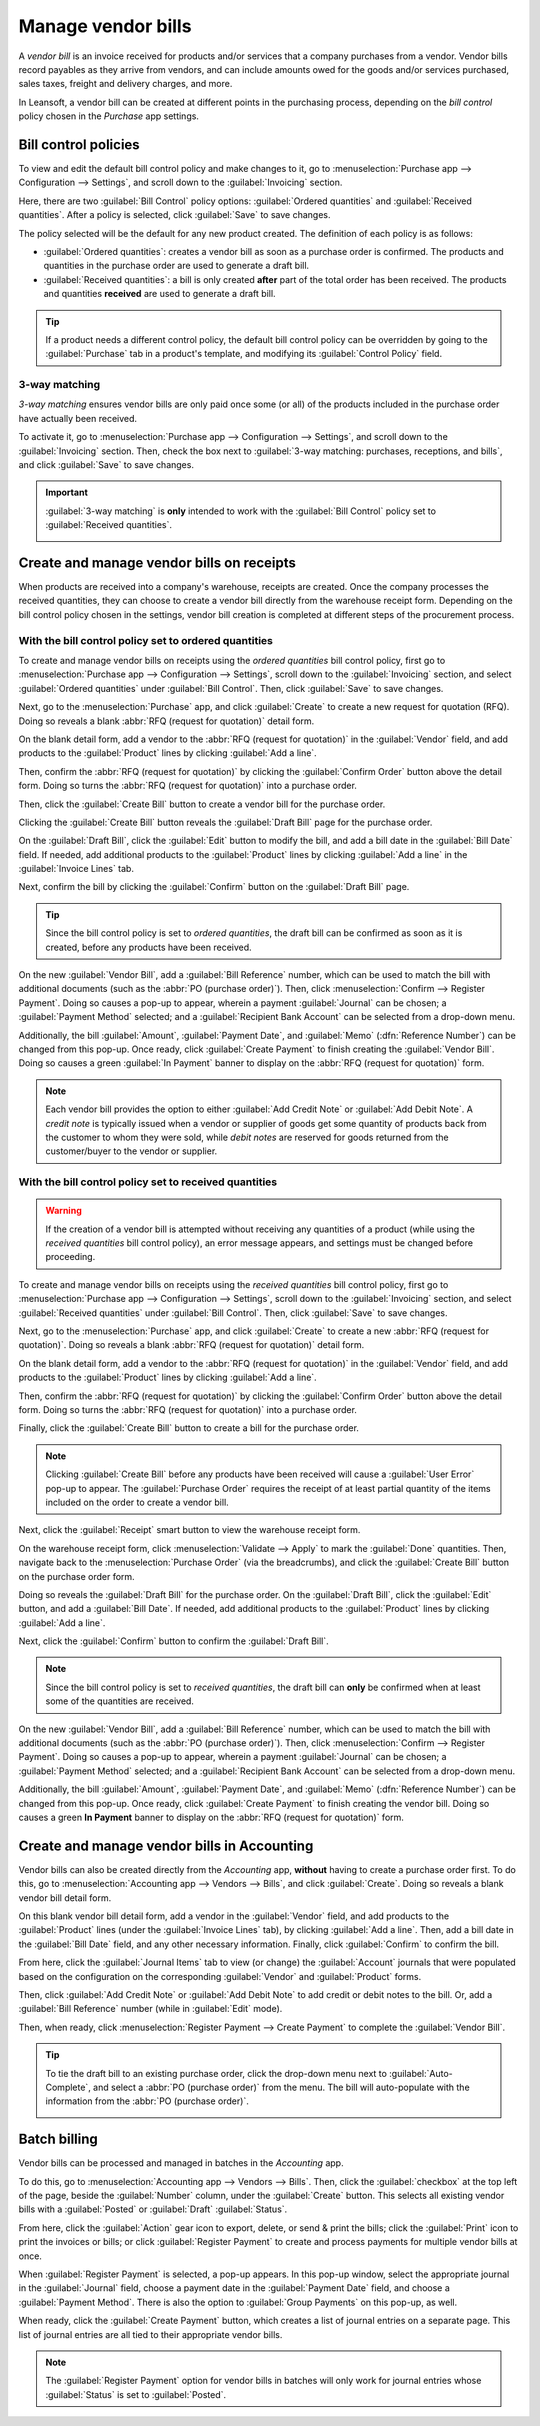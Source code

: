 ===================
Manage vendor bills
===================

.. _inventory/purchase/manage_deals/manage:

A *vendor bill* is an invoice received for products and/or services that a company purchases from a
vendor. Vendor bills record payables as they arrive from vendors, and can include amounts owed for
the goods and/or services purchased, sales taxes, freight and delivery charges, and more.

In Leansoft, a vendor bill can be created at different points in the purchasing process, depending on
the *bill control* policy chosen in the *Purchase* app settings.

Bill control policies
=====================

To view and edit the default bill control policy and make changes to it, go to
:menuselection:`Purchase app --> Configuration --> Settings`, and scroll down to the
:guilabel:`Invoicing` section.

Here, there are two :guilabel:`Bill Control` policy options: :guilabel:`Ordered quantities` and
:guilabel:`Received quantities`. After a policy is selected, click :guilabel:`Save` to save changes.

.. image:: manage/manage-configuration-settings.png
   :align: center
   :alt: Bill control policies in purchase app settings.

The policy selected will be the default for any new product created. The definition of each policy
is as follows:

- :guilabel:`Ordered quantities`: creates a vendor bill as soon as a purchase order is confirmed.
  The products and quantities in the purchase order are used to generate a draft bill.
- :guilabel:`Received quantities`: a bill is only created **after** part of the total order has been
  received. The products and quantities **received** are used to generate a draft bill.

.. tip::
   If a product needs a different control policy, the default bill control policy can be overridden
   by going to the :guilabel:`Purchase` tab in a product's template, and modifying its
   :guilabel:`Control Policy` field.

.. image:: manage/manage-product-form.png
   :align: center
   :alt: Control policy field on product form.

3-way matching
--------------

*3-way matching* ensures vendor bills are only paid once some (or all) of the products included in
the purchase order have actually been received.

To activate it, go to :menuselection:`Purchase app --> Configuration --> Settings`, and scroll down
to the :guilabel:`Invoicing` section. Then, check the box next to :guilabel:`3-way matching:
purchases, receptions, and bills`, and click :guilabel:`Save` to save changes.

.. important::
   :guilabel:`3-way matching` is **only** intended to work with the :guilabel:`Bill Control` policy
   set to :guilabel:`Received quantities`.

   .. image:: manage/manage-three-way-matching.png
      :align: center
      :alt: Activated three-way matching feature in purchase settings.

Create and manage vendor bills on receipts
==========================================

When products are received into a company's warehouse, receipts are created. Once the company
processes the received quantities, they can choose to create a vendor bill directly from the
warehouse receipt form. Depending on the bill control policy chosen in the settings, vendor bill
creation is completed at different steps of the procurement process.

With the bill control policy set to ordered quantities
------------------------------------------------------

To create and manage vendor bills on receipts using the *ordered quantities* bill control policy,
first go to :menuselection:`Purchase app --> Configuration --> Settings`, scroll down to the
:guilabel:`Invoicing` section, and select :guilabel:`Ordered quantities` under :guilabel:`Bill
Control`. Then, click :guilabel:`Save` to save changes.

Next, go to the :menuselection:`Purchase` app, and click :guilabel:`Create` to create a new request
for quotation (RFQ). Doing so reveals a blank :abbr:`RFQ (request for quotation)` detail form.

On the blank detail form, add a vendor to the :abbr:`RFQ (request for quotation)` in the
:guilabel:`Vendor` field, and add products to the :guilabel:`Product` lines by clicking
:guilabel:`Add a line`.

Then, confirm the :abbr:`RFQ (request for quotation)` by clicking the :guilabel:`Confirm Order`
button above the detail form. Doing so turns the :abbr:`RFQ (request for quotation)` into a purchase
order.

Then, click the :guilabel:`Create Bill` button to create a vendor bill for the purchase order.

Clicking the :guilabel:`Create Bill` button reveals the :guilabel:`Draft Bill` page for the purchase
order.

On the :guilabel:`Draft Bill`, click the :guilabel:`Edit` button to modify the bill, and add a bill
date in the :guilabel:`Bill Date` field. If needed, add additional products to the
:guilabel:`Product` lines by clicking :guilabel:`Add a line` in the :guilabel:`Invoice Lines` tab.

Next, confirm the bill by clicking the :guilabel:`Confirm` button on the :guilabel:`Draft Bill`
page.

.. tip::
   Since the bill control policy is set to *ordered quantities*, the draft bill can be confirmed as
   soon as it is created, before any products have been received.

On the new :guilabel:`Vendor Bill`, add a :guilabel:`Bill Reference` number, which can be used to
match the bill with additional documents (such as the :abbr:`PO (purchase order)`). Then, click
:menuselection:`Confirm --> Register Payment`. Doing so causes a pop-up to appear, wherein a payment
:guilabel:`Journal` can be chosen; a :guilabel:`Payment Method` selected; and a :guilabel:`Recipient
Bank Account` can be selected from a drop-down menu.

Additionally, the bill :guilabel:`Amount`, :guilabel:`Payment Date`, and :guilabel:`Memo`
(:dfn:`Reference Number`) can be changed from this pop-up. Once ready, click :guilabel:`Create
Payment` to finish creating the :guilabel:`Vendor Bill`. Doing so causes a green :guilabel:`In
Payment` banner to display on the :abbr:`RFQ (request for quotation)` form.

.. image:: manage/manage-draft-vendor-bill.png
   :align: center
   :alt: Vendor bill form for ordered quantities control policy.

.. note::
   Each vendor bill provides the option to either :guilabel:`Add Credit Note` or :guilabel:`Add
   Debit Note`. A *credit note* is typically issued when a vendor or supplier of goods get some
   quantity of products back from the customer to whom they were sold, while *debit notes* are
   reserved for goods returned from the customer/buyer to the vendor or supplier.

With the bill control policy set to received quantities
-------------------------------------------------------

.. warning::
   If the creation of a vendor bill is attempted without receiving any quantities of a product
   (while using the *received quantities* bill control policy), an error message appears, and
   settings must be changed before proceeding.

To create and manage vendor bills on receipts using the *received quantities* bill control policy,
first go to :menuselection:`Purchase app --> Configuration --> Settings`, scroll down to the
:guilabel:`Invoicing` section, and select :guilabel:`Received quantities` under :guilabel:`Bill
Control`. Then, click :guilabel:`Save` to save changes.

Next, go to the :menuselection:`Purchase` app, and click :guilabel:`Create` to create a new
:abbr:`RFQ (request for quotation)`. Doing so reveals a blank :abbr:`RFQ (request for quotation)`
detail form.

On the blank detail form, add a vendor to the :abbr:`RFQ (request for quotation)` in the
:guilabel:`Vendor` field, and add products to the :guilabel:`Product` lines by clicking
:guilabel:`Add a line`.

Then, confirm the :abbr:`RFQ (request for quotation)` by clicking the :guilabel:`Confirm Order`
button above the detail form. Doing so turns the :abbr:`RFQ (request for quotation)` into a purchase
order.

Finally, click the :guilabel:`Create Bill` button to create a bill for the purchase order.

.. note::
   Clicking :guilabel:`Create Bill` before any products have been received will cause a
   :guilabel:`User Error` pop-up to appear. The :guilabel:`Purchase Order` requires the receipt of
   at least partial quantity of the items included on the order to create a vendor bill.

.. image:: manage/manage-user-error-popup.png
   :align: center
   :alt: User error pop-up for received quantities control policy.

Next, click the :guilabel:`Receipt` smart button to view the warehouse receipt form.

On the warehouse receipt form, click :menuselection:`Validate --> Apply` to mark the
:guilabel:`Done` quantities. Then, navigate back to the :menuselection:`Purchase Order` (via the
breadcrumbs), and click the :guilabel:`Create Bill` button on the purchase order form.

Doing so reveals the :guilabel:`Draft Bill` for the purchase order. On the :guilabel:`Draft Bill`,
click the :guilabel:`Edit` button, and add a :guilabel:`Bill Date`. If needed, add additional
products to the :guilabel:`Product` lines by clicking :guilabel:`Add a line`.

Next, click the :guilabel:`Confirm` button to confirm the :guilabel:`Draft Bill`.

.. note::
   Since the bill control policy is set to *received quantities*, the draft bill can **only** be
   confirmed when at least some of the quantities are received.

On the new :guilabel:`Vendor Bill`, add a :guilabel:`Bill Reference` number, which can be used to
match the bill with additional documents (such as the :abbr:`PO (purchase order)`). Then, click
:menuselection:`Confirm --> Register Payment`. Doing so causes a pop-up to appear, wherein a payment
:guilabel:`Journal` can be chosen; a :guilabel:`Payment Method` selected; and a :guilabel:`Recipient
Bank Account` can be selected from a drop-down menu.

Additionally, the bill :guilabel:`Amount`, :guilabel:`Payment Date`, and :guilabel:`Memo`
(:dfn:`Reference Number`) can be changed from this pop-up. Once ready, click :guilabel:`Create
Payment` to finish creating the vendor bill. Doing so causes a green **In Payment** banner to
display on the :abbr:`RFQ (request for quotation)` form.

Create and manage vendor bills in Accounting
============================================

Vendor bills can also be created directly from the *Accounting* app, **without** having to create a
purchase order first. To do this, go to :menuselection:`Accounting app --> Vendors --> Bills`, and
click :guilabel:`Create`. Doing so reveals a blank vendor bill detail form.

On this blank vendor bill detail form, add a vendor in the :guilabel:`Vendor` field, and add
products to the :guilabel:`Product` lines (under the :guilabel:`Invoice Lines` tab), by clicking
:guilabel:`Add a line`. Then, add a bill date in the :guilabel:`Bill Date` field, and any other
necessary information. Finally, click :guilabel:`Confirm` to confirm the bill.

From here, click the :guilabel:`Journal Items` tab to view (or change) the :guilabel:`Account`
journals that were populated based on the configuration on the corresponding :guilabel:`Vendor` and
:guilabel:`Product` forms.

Then, click :guilabel:`Add Credit Note` or :guilabel:`Add Debit Note` to add credit or debit notes
to the bill. Or, add a :guilabel:`Bill Reference` number (while in :guilabel:`Edit` mode).

Then, when ready, click :menuselection:`Register Payment --> Create Payment` to complete the
:guilabel:`Vendor Bill`.

.. tip::
   To tie the draft bill to an existing purchase order, click the drop-down menu next to
   :guilabel:`Auto-Complete`, and select a :abbr:`PO (purchase order)` from the menu. The bill will
   auto-populate with the information from the :abbr:`PO (purchase order)`.

   .. image:: manage/manage-auto-complete.png
      :align: center
      :alt: Auto-complete drop-down list on draft vendor bill.

Batch billing
=============

Vendor bills can be processed and managed in batches in the *Accounting* app.

To do this, go to :menuselection:`Accounting app --> Vendors --> Bills`. Then, click the
:guilabel:`checkbox` at the top left of the page, beside the :guilabel:`Number` column, under the
:guilabel:`Create` button. This selects all existing vendor bills with a :guilabel:`Posted` or
:guilabel:`Draft` :guilabel:`Status`.

From here, click the :guilabel:`Action` gear icon to export, delete, or send & print the bills;
click the :guilabel:`Print` icon to print the invoices or bills; or click :guilabel:`Register
Payment` to create and process payments for multiple vendor bills at once.

When :guilabel:`Register Payment` is selected, a pop-up appears. In this pop-up window, select the
appropriate journal in the :guilabel:`Journal` field, choose a payment date in the
:guilabel:`Payment Date` field, and choose a :guilabel:`Payment Method`. There is also the option to
:guilabel:`Group Payments` on this pop-up, as well.

When ready, click the :guilabel:`Create Payment` button, which creates a list of journal entries on
a separate page. This list of journal entries are all tied to their appropriate vendor bills.

.. image:: manage/manage-batch-billing.png
   :align: center
   :alt: Batch billing register payment pop-up.

.. note::
   The :guilabel:`Register Payment` option for vendor bills in batches will only work for journal
   entries whose :guilabel:`Status` is set to :guilabel:`Posted`.

.. seealso::
   :doc:`/applications/inventory_and_mrp/purchase/manage_deals/control_bills`
